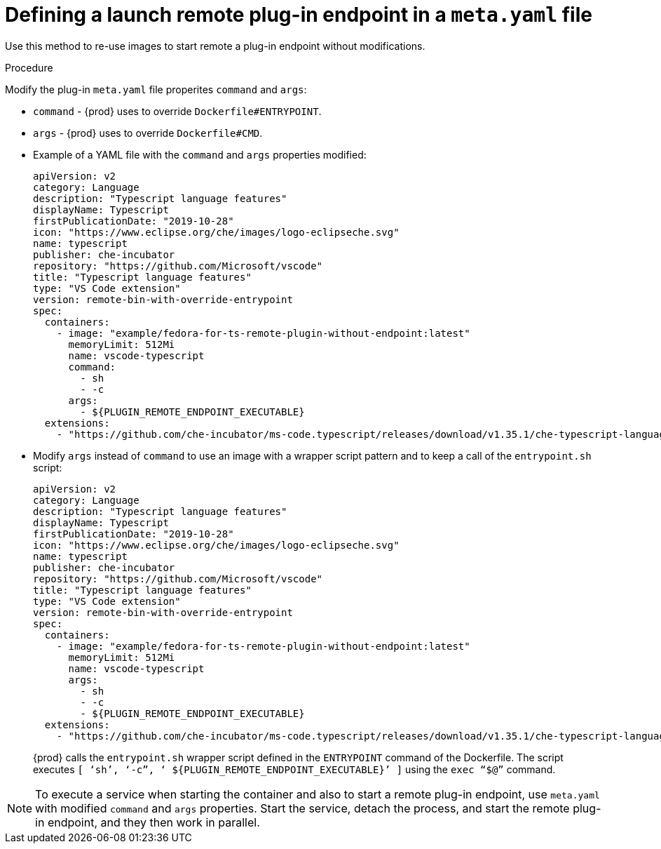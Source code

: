 // This module is included in
//
// assembly_che-theia-remote-plugin-image.adoc

[id="defining-a-launch-remote-plug-in-endpoint-in-a-meta-yaml-file_{context}"]
= Defining a launch remote plug-in endpoint in a `meta.yaml` file

Use this method to re-use images to start remote a plug-in endpoint without modifications.

.Procedure

Modify the plug-in `meta.yaml` file properites `command` and `args`:

* `command` - {prod} uses to override `Dockerfile#ENTRYPOINT`.
* `args`  - {prod} uses to override `Dockerfile#CMD`.


* Example of a YAML file with the `command` and `args` properties modified:
+
[source,yaml]
----
apiVersion: v2
category: Language
description: "Typescript language features"
displayName: Typescript
firstPublicationDate: "2019-10-28"
icon: "https://www.eclipse.org/che/images/logo-eclipseche.svg"
name: typescript
publisher: che-incubator
repository: "https://github.com/Microsoft/vscode"
title: "Typescript language features"
type: "VS Code extension"
version: remote-bin-with-override-entrypoint
spec:
  containers:
    - image: "example/fedora-for-ts-remote-plugin-without-endpoint:latest"
      memoryLimit: 512Mi
      name: vscode-typescript
      command:
        - sh
        - -c
      args:
        - ${PLUGIN_REMOTE_ENDPOINT_EXECUTABLE}
  extensions:
    - "https://github.com/che-incubator/ms-code.typescript/releases/download/v1.35.1/che-typescript-language-1.35.1.vsix"
----

* Modify `args` instead of `command` to use an image with a wrapper script pattern and to keep a call of the `entrypoint.sh` script:
+
[source,yaml]
----
apiVersion: v2
category: Language
description: "Typescript language features"
displayName: Typescript
firstPublicationDate: "2019-10-28"
icon: "https://www.eclipse.org/che/images/logo-eclipseche.svg"
name: typescript
publisher: che-incubator
repository: "https://github.com/Microsoft/vscode"
title: "Typescript language features"
type: "VS Code extension"
version: remote-bin-with-override-entrypoint
spec:
  containers:
    - image: "example/fedora-for-ts-remote-plugin-without-endpoint:latest"
      memoryLimit: 512Mi
      name: vscode-typescript
      args:
        - sh
        - -c
        - ${PLUGIN_REMOTE_ENDPOINT_EXECUTABLE}
  extensions:
    - "https://github.com/che-incubator/ms-code.typescript/releases/download/v1.35.1/che-typescript-language-1.35.1.vsix"
----
+
{prod} calls the `entrypoint.sh` wrapper script defined in the `ENTRYPOINT` command of the Dockerfile. The script executes `[ ‘sh’, ‘-c”, ‘ ${PLUGIN_REMOTE_ENDPOINT_EXECUTABLE}’ ]` using the `exec “$@”` command.

[NOTE]
====
To execute a service when starting the container and also to start a remote plug-in endpoint, use `meta.yaml` with modified `command` and `args` properties. Start the service, detach the process, and start the remote plug-in endpoint, and they then work in parallel.
====
